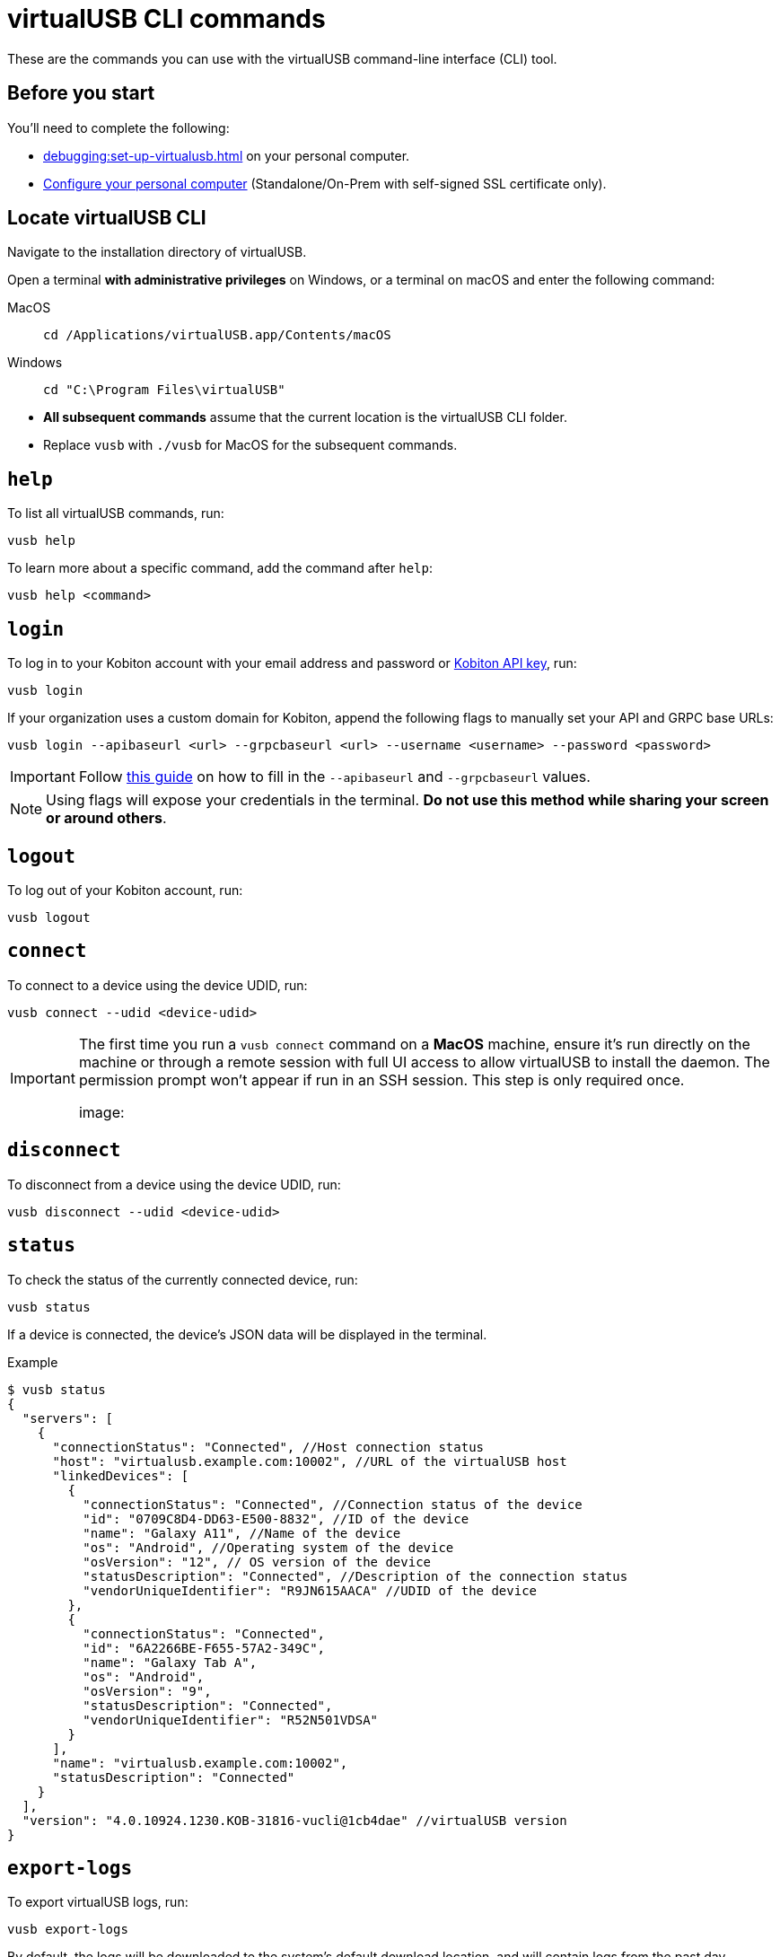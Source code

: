 = virtualUSB CLI commands
:navtitle: virtualUSB CLI commands

These are the commands you can use with the virtualUSB command-line interface (CLI) tool.

== Before you start

You'll need to complete the following:

* xref:debugging:set-up-virtualusb.adoc[] on your personal computer.

* xref:debugging:local-devices/configure-your-personal-computer.adoc[Configure your personal computer] (Standalone/On-Prem with self-signed SSL certificate only).

== Locate virtualUSB CLI

Navigate to the installation directory of virtualUSB.

Open a terminal *with administrative privileges* on Windows, or a terminal on macOS and enter the following command:

[tabs]
====

MacOS::
+
--
[source,bash]
cd /Applications/virtualUSB.app/Contents/macOS
--

Windows::
+
--
[source,shell]
cd "C:\Program Files\virtualUSB"

--

====

[NOTE]
* *All subsequent commands* assume that the current location is the virtualUSB CLI folder.

* Replace `vusb` with `./vusb` for MacOS for the subsequent commands.


== `help`

To list all virtualUSB commands, run:

[source,shell]
----
vusb help
----

To learn more about a specific command, add the command after `help`:

[source,shell]
----
vusb help <command>
----

== `login`

To log in to your Kobiton account with your email address and password or xref:profile:manage-your-api-credentials.adoc[Kobiton API key], run:

[source,shell]
----
vusb login
----

If your organization uses a custom domain for Kobiton, append the following flags to manually set your API and GRPC base URLs:

[source,shell]
----
vusb login --apibaseurl <url> --grpcbaseurl <url> --username <username> --password <password>
----

[IMPORTANT]
Follow xref:set-up-virtualusb.adoc#_launch_vusb_and_log_in[this guide] on how to fill in the `--apibaseurl` and `--grpcbaseurl` values.

[NOTE]
Using flags will expose your credentials in the terminal. *Do not use this method while sharing your screen or around others*.


== `logout`

To log out of your Kobiton account, run:

[source,shell]
----
vusb logout
----

== `connect`

To connect to a device using the device UDID, run:

[source,shell]
----
vusb connect --udid <device-udid>
----

[IMPORTANT]
====
The first time you run a `vusb connect` command on a *MacOS* machine, ensure it’s run directly on the machine or through a remote session with full UI access to allow virtualUSB to install the daemon. The permission prompt won’t appear if run in an SSH session. This step is only required once.

image:
====

== `disconnect`

To disconnect from a device using the device UDID, run:

[source,shell]
----
vusb disconnect --udid <device-udid>
----

== `status`

To check the status of the currently connected device, run:

[source,shell]
----
vusb status
----

If a device is connected, the device's JSON data will be displayed in the terminal.

.Example
[source,shell]
----
$ vusb status
{
  "servers": [
    {
      "connectionStatus": "Connected", //Host connection status
      "host": "virtualusb.example.com:10002", //URL of the virtualUSB host
      "linkedDevices": [
        {
          "connectionStatus": "Connected", //Connection status of the device
          "id": "0709C8D4-DD63-E500-8832", //ID of the device
          "name": "Galaxy A11", //Name of the device
          "os": "Android", //Operating system of the device
          "osVersion": "12", // OS version of the device
          "statusDescription": "Connected", //Description of the connection status
          "vendorUniqueIdentifier": "R9JN615AACA" //UDID of the device
        },
        {
          "connectionStatus": "Connected",
          "id": "6A2266BE-F655-57A2-349C",
          "name": "Galaxy Tab A",
          "os": "Android",
          "osVersion": "9",
          "statusDescription": "Connected",
          "vendorUniqueIdentifier": "R52N501VDSA"
        }
      ],
      "name": "virtualusb.example.com:10002",
      "statusDescription": "Connected"
    }
  ],
  "version": "4.0.10924.1230.KOB-31816-vucli@1cb4dae" //virtualUSB version
}
----

== `export-logs`

To export virtualUSB logs, run:

[source,shell]
----
vusb export-logs
----

By default, the logs will be downloaded to the system's default download location, and will contain logs from the past day.

Alternatively, use `--out` to set a new download location and `--days` to set how many days back the logs should include:

[source,shell]
----
vusb export-logs --out <download-path> --days <days-back>
----

When `export-logs` is run, a confirmation message will be displayed in the terminal.

.Example
[source,shell]
----
$ vusb export-logs
Please wait
Exported to /Users/Alex/Downloads/vulogs.zip
----

== `setup-adb` (Windows only)

To install Android dependencies on your Windows computer, run the below command in a terminal with *administrator privilege* once:

[source,shell]
----
vusb setup-adb
----

== Considerations

See xref:start-debugging.adoc#_considerations[this section,window=read-later] for considerations when using virtualUSB CLI.
